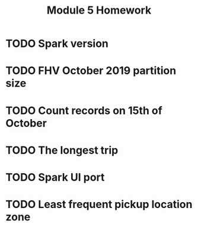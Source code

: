#+title: Module 5 Homework

* TODO Spark version
* TODO FHV October 2019 partition size
* TODO Count records on 15th of October
* TODO The longest trip
* TODO Spark UI port
* TODO Least frequent pickup location zone
